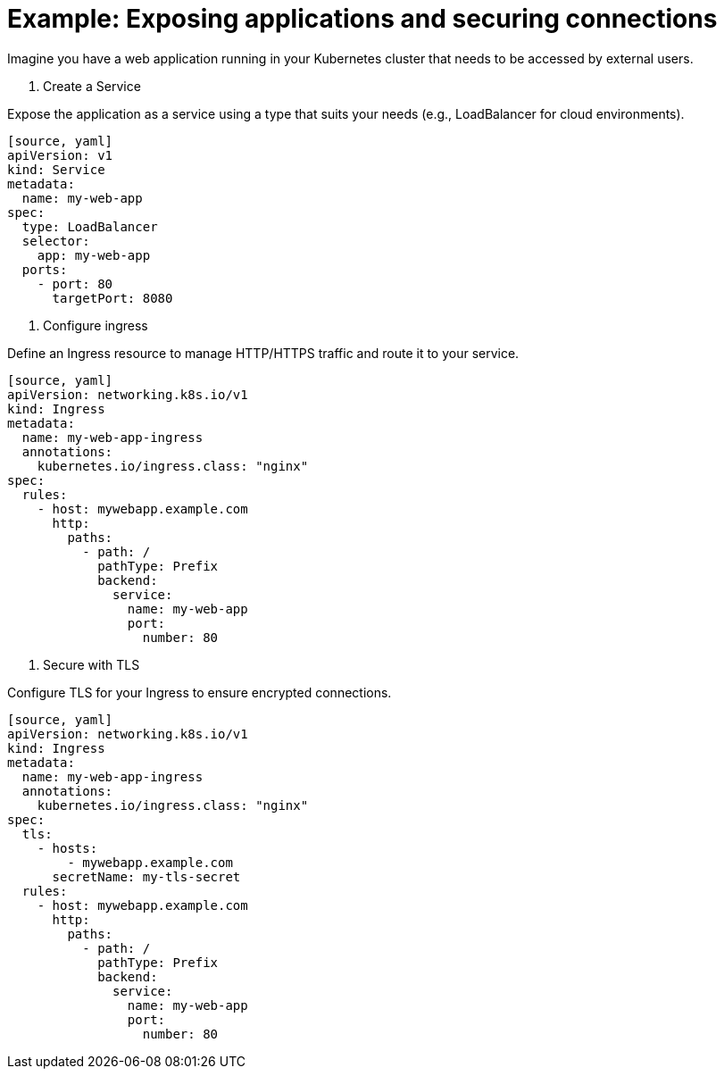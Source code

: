 // Module included in the following assemblies:
//
// * networking/understanding-networking.adoc

[id="nw-ne-openshift-securing-connections_{context}"]
= Example: Exposing applications and securing connections
Imagine you have a web application running in your Kubernetes cluster that needs to be accessed by external users.

1. Create a Service

Expose the application as a service using a type that suits your needs (e.g., LoadBalancer for cloud environments).

   [source, yaml]
   apiVersion: v1
   kind: Service
   metadata:
     name: my-web-app
   spec:
     type: LoadBalancer
     selector:
       app: my-web-app
     ports:
       - port: 80
         targetPort: 8080

2. Configure ingress

Define an Ingress resource to manage HTTP/HTTPS traffic and route it to your service.
   
   [source, yaml]
   apiVersion: networking.k8s.io/v1
   kind: Ingress
   metadata:
     name: my-web-app-ingress
     annotations:
       kubernetes.io/ingress.class: "nginx"
   spec:
     rules:
       - host: mywebapp.example.com
         http:
           paths:
             - path: /
               pathType: Prefix
               backend:
                 service:
                   name: my-web-app
                   port:
                     number: 80

3. Secure with TLS

Configure TLS for your Ingress to ensure encrypted connections.

   [source, yaml]
   apiVersion: networking.k8s.io/v1
   kind: Ingress
   metadata:
     name: my-web-app-ingress
     annotations:
       kubernetes.io/ingress.class: "nginx"
   spec:
     tls:
       - hosts:
           - mywebapp.example.com
         secretName: my-tls-secret
     rules:
       - host: mywebapp.example.com
         http:
           paths:
             - path: /
               pathType: Prefix
               backend:
                 service:
                   name: my-web-app
                   port:
                     number: 80